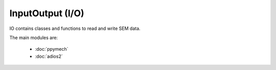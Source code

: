 InputOutput (I/O)
-----------------

IO contains classes and functions to read and write SEM data.

The main modules are:

    - :doc:`ppymech`
    - :doc:`adios2`